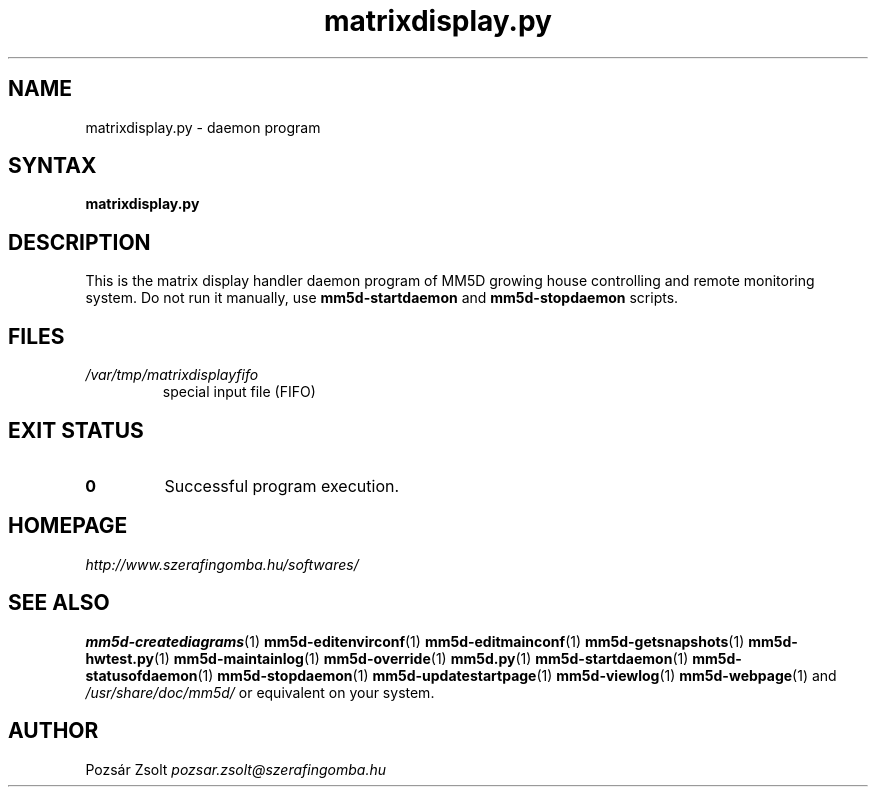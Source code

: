 .TH "matrixdisplay.py" "1" "0.3" "Pozsár Zsolt" "MM5D"
.SH "NAME"
.LP 
matrixdisplay.py - daemon program
.SH "SYNTAX"
.LP
\fBmatrixdisplay.py\fP
.SH "DESCRIPTION"
.LP 
This is the matrix display handler daemon program of MM5D growing house
controlling and remote monitoring system. Do not run it manually, use \fBmm5d-startdaemon\fP
and \fBmm5d-stopdaemon\fP scripts.
.SH FILES
.LP
.TP
\fI/var/tmp/matrixdisplayfifo\fR
special input file (FIFO)
.SH EXIT STATUS
.TP
.B 0
Successful program execution.
.SH "HOMEPAGE"
\fIhttp://www.szerafingomba.hu/softwares/\fR
.SH "SEE ALSO"
.PD 0
.LP
\fBmm5d-creatediagrams\fP(1)
\fBmm5d-editenvirconf\fP(1)
\fBmm5d-editmainconf\fP(1)
\fBmm5d-getsnapshots\fP(1)
\fBmm5d-hwtest.py\fP(1)
\fBmm5d-maintainlog\fP(1)
\fBmm5d-override\fP(1)
\fBmm5d.py\fP(1)
\fBmm5d-startdaemon\fP(1)
\fBmm5d-statusofdaemon\fP(1)
\fBmm5d-stopdaemon\fP(1)
\fBmm5d-updatestartpage\fP(1)
\fBmm5d-viewlog\fP(1)
\fBmm5d-webpage\fP(1)
and \fI/usr/share/doc/mm5d/\fP or equivalent on your system.
.SH "AUTHOR"
Pozsár Zsolt \fIpozsar.zsolt@szerafingomba.hu\fR
